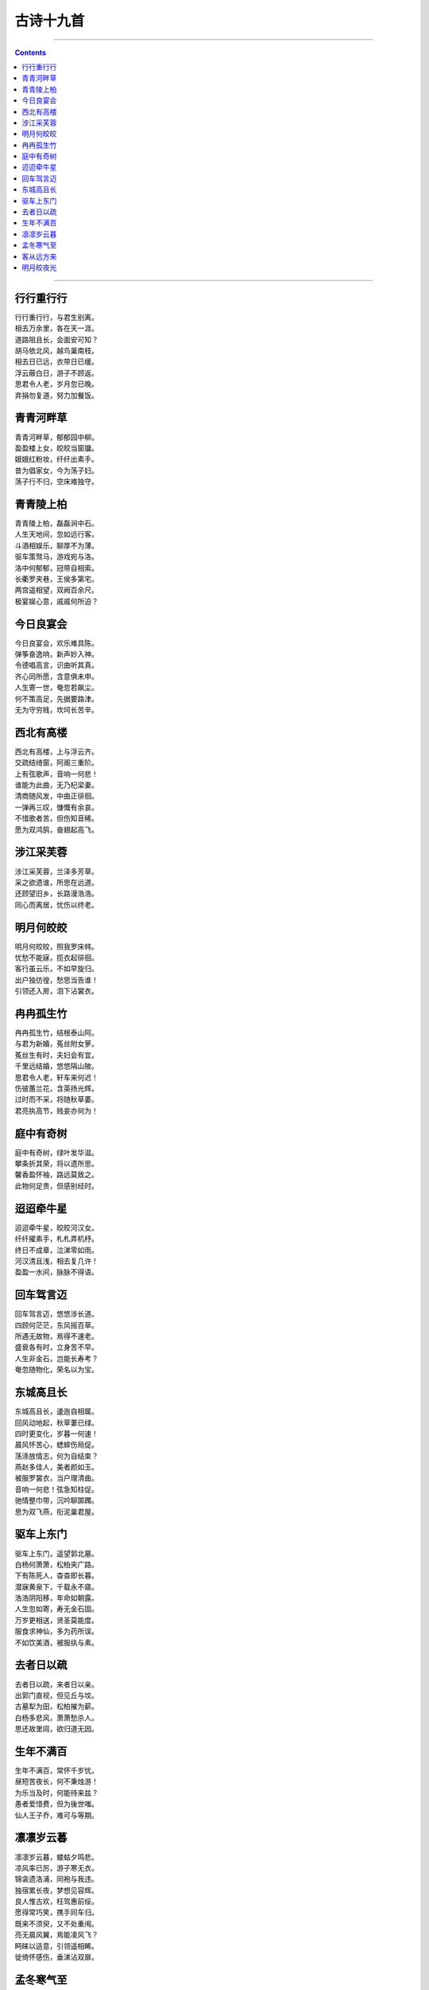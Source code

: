 .. _header-n2:

古诗十九首
==========

--------------

.. contents::

--------------

.. _header-n6:

行行重行行
----------

| 行行重行行，与君生别离。
| 相去万余里，各在天一涯。
| 道路阻且长，会面安可知？
| 胡马依北风，越鸟巢南枝。
| 相去日已远，衣带日已缓。
| 浮云蔽白日，游子不顾返。
| 思君令人老，岁月忽已晚。
| 弃捐勿复道，努力加餐饭。

.. _header-n10:

青青河畔草
----------

| 青青河畔草，郁郁园中柳。
| 盈盈楼上女，皎皎当窗牖。
| 娥娥红粉妆，纤纤出素手。
| 昔为倡家女，今为荡子妇。
| 荡子行不归，空床难独守。

.. _header-n14:

青青陵上柏
----------

| 青青陵上柏，磊磊涧中石。
| 人生天地间，忽如远行客。
| 斗酒相娱乐，聊厚不为薄。
| 驱车策驽马，游戏宛与洛。
| 洛中何郁郁，冠带自相索。
| 长衢罗夹巷，王侯多第宅。
| 两宫遥相望，双阙百余尺。
| 极宴娱心意，戚戚何所迫？

.. _header-n18:

今日良宴会
----------

| 今日良宴会，欢乐难具陈。
| 弹筝奋逸响，新声妙入神。
| 令德唱高言，识曲听其真。
| 齐心同所愿，含意俱未申。
| 人生寄一世，奄忽若飙尘。
| 何不策高足，先据要路津。
| 无为守穷贱，坎坷长苦辛。

.. _header-n22:

西北有高楼
----------

| 西北有高楼，上与浮云齐。
| 交疏结绮窗，阿阁三重阶。
| 上有弦歌声，音响一何悲！
| 谁能为此曲，无乃杞梁妻。
| 清商随风发，中曲正徘徊。
| 一弹再三叹，慷慨有余哀。
| 不惜歌者苦，但伤知音稀。
| 愿为双鸿鹄，奋翅起高飞。

.. _header-n26:

涉江采芙蓉
----------

| 涉江采芙蓉，兰泽多芳草。
| 采之欲遗谁，所思在远道。
| 还顾望旧乡，长路漫浩浩。
| 同心而离居，忧伤以终老。

.. _header-n30:

明月何皎皎
----------

| 明月何皎皎，照我罗床帏。
| 忧愁不能寐，揽衣起徘徊。
| 客行虽云乐，不如早旋归。
| 出户独彷徨，愁思当告谁！
| 引领还入房，泪下沾裳衣。

.. _header-n34:

冉冉孤生竹
----------

| 冉冉孤生竹，结根泰山阿。
| 与君为新婚，菟丝附女萝。
| 菟丝生有时，夫妇会有宜。
| 千里远结婚，悠悠隔山陂。
| 思君令人老，轩车来何迟！
| 伤彼蕙兰花，含英扬光辉。
| 过时而不采，将随秋草萎。
| 君亮执高节，贱妾亦何为！

.. _header-n38:

庭中有奇树
----------

| 庭中有奇树，绿叶发华滋。
| 攀条折其荣，将以遗所思。
| 馨香盈怀袖，路远莫致之。
| 此物何足贵，但感别经时。

.. _header-n42:

迢迢牵牛星
----------

| 迢迢牵牛星，皎皎河汉女。
| 纤纤擢素手，札札弄机杼。
| 终日不成章，泣涕零如雨。
| 河汉清且浅，相去复几许！
| 盈盈一水间，脉脉不得语。

.. _header-n46:

回车驾言迈
----------

| 回车驾言迈，悠悠涉长道。
| 四顾何茫茫，东风摇百草。
| 所遇无故物，焉得不速老。
| 盛衰各有时，立身苦不早。
| 人生非金石，岂能长寿考？
| 奄忽随物化，荣名以为宝。

.. _header-n50:

东城高且长
----------

| 东城高且长，逶迤自相属。
| 回风动地起，秋草萋已绿。
| 四时更变化，岁暮一何速！
| 晨风怀苦心，蟋蟀伤局促。
| 荡涤放情志，何为自结束？
| 燕赵多佳人，美者颜如玉。
| 被服罗裳衣，当户理清曲。
| 音响一何悲！弦急知柱促。
| 驰情整巾带，沉吟聊踯躅。
| 思为双飞燕，衔泥巢君屋。

.. _header-n54:

驱车上东门
----------

| 驱车上东门，遥望郭北墓。
| 白杨何萧萧，松柏夹广路。
| 下有陈死人，杳杳即长暮。
| 潜寐黄泉下，千载永不寤。
| 浩浩阴阳移，年命如朝露。
| 人生忽如寄，寿无金石固。
| 万岁更相送，贤圣莫能度。
| 服食求神仙，多为药所误。
| 不如饮美酒，被服纨与素。

.. _header-n58:

去者日以疏
----------

| 去者日以疏，来者日以亲。
| 出郭门直视，但见丘与坟。
| 古墓犁为田，松柏摧为薪。
| 白杨多悲风，萧萧愁杀人。
| 思还故里闾，欲归道无因。

.. _header-n62:

生年不满百
----------

| 生年不满百，常怀千岁忧。
| 昼短苦夜长，何不秉烛游！
| 为乐当及时，何能待来兹？
| 愚者爱惜费，但为後世嗤。
| 仙人王子乔，难可与等期。

.. _header-n66:

凛凛岁云暮
----------

| 凛凛岁云暮，蝼蛄夕鸣悲。
| 凉风率已厉，游子寒无衣。
| 锦衾遗洛浦，同袍与我违。
| 独宿累长夜，梦想见容辉。
| 良人惟古欢，枉驾惠前绥。
| 愿得常巧笑，携手同车归。
| 既来不须臾，又不处重闱。
| 亮无晨风翼，焉能凌风飞？
| 眄睐以适意，引领遥相睎。
| 徙倚怀感伤，垂涕沾双扉。

.. _header-n70:

孟冬寒气至
----------

| 孟冬寒气至，北风何惨栗。
| 愁多知夜长，仰观众星列。
| 三五明月满，四五蟾兔缺。
| 客从远方来，遗我一书札。
| 上言长相思，下言久离别。
| 置书怀袖中，三岁字不灭。
| 一心抱区区，惧君不识察。

.. _header-n74:

客从远方来
----------

| 客从远方来，遗我一端绮。
| 相去万余里，故人心尚尔。
| 文采双鸳鸯，裁为合欢被。
| 著以长相思，缘以结不解。
| 以胶投漆中，谁能别离此？

.. _header-n78:

明月皎夜光
----------

| 明月皎夜光，促织鸣东壁。
| 玉衡指孟冬，众星何历历。
| 白露沾野草，时节忽复易。
| 秋蝉鸣树间，玄鸟逝安适。
| 昔我同门友，高举振六翮。
| 不念携手好，弃我如遗迹。
| 南箕北有斗，牵牛不负轭。
| 良无盘石固，虚名复何益？
